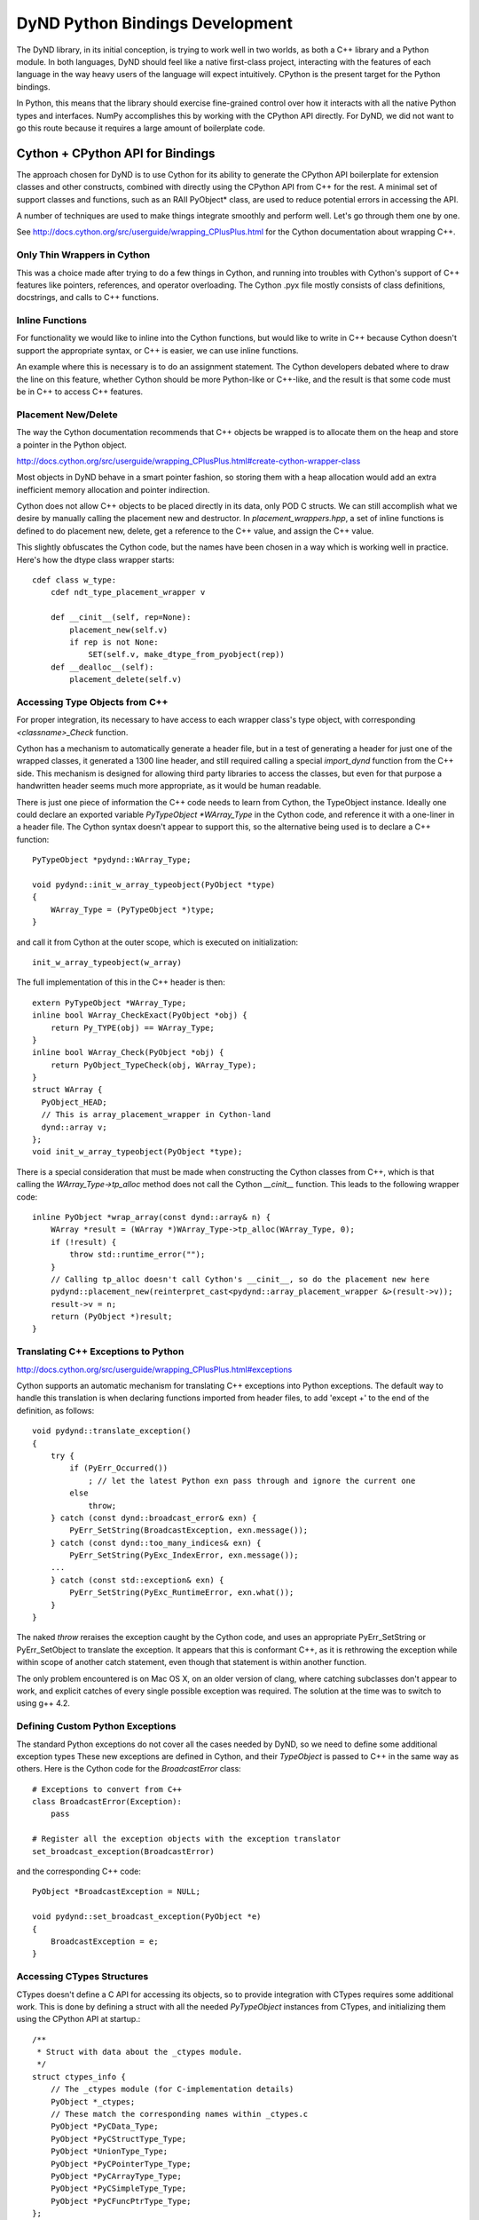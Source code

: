 ================================
DyND Python Bindings Development
================================

The DyND library, in its initial conception, is trying to
work well in two worlds, as both a C++ library and
a Python module. In both languages, DyND should feel
like a native first-class project, interacting with
the features of each language in the way heavy users
of the language will expect intuitively.
CPython is the present target for the Python bindings.

In Python, this means that the library should
exercise fine-grained control over how it interacts
with all the native Python types and interfaces.
NumPy accomplishes this by working with the CPython
API directly. For DyND, we did not want to go this
route because it requires a large amount of boilerplate
code.

Cython + CPython API for Bindings
---------------------------------

The approach chosen for DyND is to use Cython for
its ability to generate the CPython API boilerplate
for extension classes and other constructs, combined
with directly using the CPython API from C++ for
the rest. A minimal set of support classes and functions,
such as an RAII PyObject* class, are used to reduce
potential errors in accessing the API.

A number of techniques are used to make things integrate
smoothly and perform well. Let's go through them one
by one.

See http://docs.cython.org/src/userguide/wrapping_CPlusPlus.html
for the Cython documentation about wrapping C++.

Only Thin Wrappers in Cython
~~~~~~~~~~~~~~~~~~~~~~~~~~~~

This was a choice made after trying to do a few things in
Cython, and running into troubles with Cython's support
of C++ features like pointers, references, and operator
overloading. The Cython .pyx file mostly consists of
class definitions, docstrings, and calls to C++ functions.

Inline Functions
~~~~~~~~~~~~~~~~

For functionality we would like to inline into
the Cython functions, but would like to write in
C++ because Cython doesn't support the appropriate
syntax, or C++ is easier, we can use inline functions.

An example where this is necessary is to do
an assignment statement. The Cython developers debated
where to draw the line on this feature, whether
Cython should be more Python-like or C++-like, and
the result is that some code must be in C++ to access
C++ features.

Placement New/Delete
~~~~~~~~~~~~~~~~~~~~

The way the Cython documentation recommends that C++
objects be wrapped is to allocate them on the heap
and store a pointer in the Python object.

http://docs.cython.org/src/userguide/wrapping_CPlusPlus.html#create-cython-wrapper-class

Most objects in DyND behave in a smart pointer fashion,
so storing them with a heap allocation would add an
extra inefficient memory allocation and pointer indirection.

Cython does not allow C++ objects to be placed directly
in its data, only POD C structs. We can still accomplish
what we desire by manually calling the placement new
and destructor. In `placement_wrappers.hpp`, a set
of inline functions is defined to do placement new,
delete, get a reference to the C++ value, and
assign the C++ value.

This slightly obfuscates the Cython code, but the
names have been chosen in a way which is working
well in practice. Here's how the dtype class wrapper
starts::

    cdef class w_type:
        cdef ndt_type_placement_wrapper v

        def __cinit__(self, rep=None):
            placement_new(self.v)
            if rep is not None:
                SET(self.v, make_dtype_from_pyobject(rep))
        def __dealloc__(self):
            placement_delete(self.v)

Accessing Type Objects from C++
~~~~~~~~~~~~~~~~~~~~~~~~~~~~~~~

For proper integration, its necessary to have access to
each wrapper class's type object, with corresponding
`<classname>_Check` function.

Cython has a mechanism to automatically generate a
header file, but in a test of generating a header for
just one of the wrapped classes, it generated a 1300 line
header, and still required calling a special `import_dynd`
function from the C++ side. This mechanism is designed for
allowing third party libraries to access the classes, but even
for that purpose a handwritten header seems much more appropriate,
as it would be human readable.

There is just one piece of information the C++ code needs to learn
from Cython, the TypeObject instance. Ideally one could declare an
exported variable `PyTypeObject *WArray_Type` in the Cython code,
and reference it with a one-liner in a header file. The Cython syntax
doesn't appear to support this, so the alternative being used is to
declare a C++ function::

    PyTypeObject *pydynd::WArray_Type;

    void pydynd::init_w_array_typeobject(PyObject *type)
    {
        WArray_Type = (PyTypeObject *)type;
    }

and call it from Cython at the outer scope, which is executed
on initialization::

    init_w_array_typeobject(w_array)
    
The full implementation of this in the C++ header is then::

    extern PyTypeObject *WArray_Type;
    inline bool WArray_CheckExact(PyObject *obj) {
        return Py_TYPE(obj) == WArray_Type;
    }
    inline bool WArray_Check(PyObject *obj) {
        return PyObject_TypeCheck(obj, WArray_Type);
    }
    struct WArray {
      PyObject_HEAD;
      // This is array_placement_wrapper in Cython-land
      dynd::array v;
    };
    void init_w_array_typeobject(PyObject *type);

There is a special consideration that must be made when constructing
the Cython classes from C++, which is that calling the
`WArray_Type->tp_alloc` method does not call the Cython
`__cinit__` function. This leads to the following wrapper code::

    inline PyObject *wrap_array(const dynd::array& n) {
        WArray *result = (WArray *)WArray_Type->tp_alloc(WArray_Type, 0);
        if (!result) {
            throw std::runtime_error("");
        }
        // Calling tp_alloc doesn't call Cython's __cinit__, so do the placement new here
        pydynd::placement_new(reinterpret_cast<pydynd::array_placement_wrapper &>(result->v));
        result->v = n;
        return (PyObject *)result;
    }

Translating C++ Exceptions to Python
~~~~~~~~~~~~~~~~~~~~~~~~~~~~~~~~~~~~

http://docs.cython.org/src/userguide/wrapping_CPlusPlus.html#exceptions

Cython supports an automatic mechanism for translating
C++ exceptions into Python exceptions. The default
way to handle this translation is when declaring
functions imported from header files, to add 'except +'
to the end of the definition, as follows::

    void pydynd::translate_exception()
    {
        try {
            if (PyErr_Occurred())
                ; // let the latest Python exn pass through and ignore the current one
            else
                throw;
        } catch (const dynd::broadcast_error& exn) {
            PyErr_SetString(BroadcastException, exn.message());
        } catch (const dynd::too_many_indices& exn) {
            PyErr_SetString(PyExc_IndexError, exn.message());
        ...
        } catch (const std::exception& exn) {
            PyErr_SetString(PyExc_RuntimeError, exn.what());
        }
    }

The naked `throw` reraises the exception caught by the Cython code,
and uses an appropriate PyErr_SetString or PyErr_SetObject
to translate the exception. It appears that this is
conformant C++, as it is rethrowing the exception while within
scope of another catch statement, even though that statement
is within another function.

The only problem encountered is on Mac OS X, on an older version of
clang, where catching subclasses don't appear to work, and explicit
catches of every single possible exception was required. The solution
at the time was to switch to using g++ 4.2.

Defining Custom Python Exceptions
~~~~~~~~~~~~~~~~~~~~~~~~~~~~~~~~~

The standard Python exceptions do not cover all the cases needed
by DyND, so we need to define some additional exception types
These new exceptions are defined in Cython, and their `TypeObject`
is passed to C++ in the same way as others. Here is the Cython
code for the `BroadcastError` class::

    # Exceptions to convert from C++
    class BroadcastError(Exception):
        pass

    # Register all the exception objects with the exception translator
    set_broadcast_exception(BroadcastError)

and the corresponding C++ code::

    PyObject *BroadcastException = NULL;

    void pydynd::set_broadcast_exception(PyObject *e)
    {
        BroadcastException = e;
    }

Accessing CTypes Structures
~~~~~~~~~~~~~~~~~~~~~~~~~~~

CTypes doesn't define a C API for accessing its objects, so
to provide integration with CTypes requires some additional
work. This is done by defining a struct with all the needed
`PyTypeObject` instances from CTypes, and initializing them
using the CPython API at startup.::

    /**
     * Struct with data about the _ctypes module.
     */
    struct ctypes_info {
        // The _ctypes module (for C-implementation details)
        PyObject *_ctypes;
        // These match the corresponding names within _ctypes.c
        PyObject *PyCData_Type;
        PyObject *PyCStructType_Type;
        PyObject *UnionType_Type;
        PyObject *PyCPointerType_Type;
        PyObject *PyCArrayType_Type;
        PyObject *PyCSimpleType_Type;
        PyObject *PyCFuncPtrType_Type;
    };

    extern ctypes_info ctypes;

    /**
     * Should be called at module initialization, this
     * stores some internal information about the ctypes
     * classes for later.
     */
    void init_ctypes_interop();

PEP 3118 / Python Buffer Protocol
~~~~~~~~~~~~~~~~~~~~~~~~~~~~~~~~~

For images and matrices, the buffer protocol introduced
in Python 2.6 is a great way to expose and consume regular
array data. This mechanism supports communicating multi-dimensional
arrays between C modules. For any module, like DyND, which exposes
images, matrices, or other multi-dimensional strided data,
supporting this is mandatory to interoperate properly with NumPy,
Cython, and other Python numerical libraries.

There are still some rough edges in the specification and
implementation. In the official Python 3.3 documentation, the
buffer protocol refers to the `struct` module for the specification
of the `format` string, but the `struct` module doesn't
include some of the additions proposed in PEP 3118, such as
complex numbers. Because most programs are still using this
protocol for low-level communication of arrays, supporting
16-bit floating point, complex, and other types specified
in PEP 3118 is possible without requiring the Python `struct`
module to support everything.

